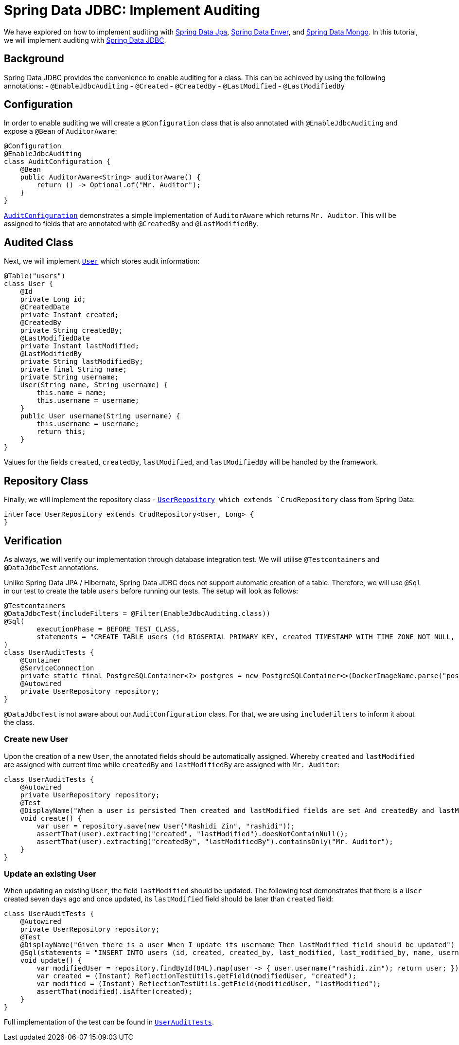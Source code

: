= Spring Data JDBC: Implement Auditing
:icons: font
:source-highlighter: highlight.js
:url-quickref: https://github.com/rashidi/spring-boot-tutorials/tree/master/data-jdbc-audit
:source-main: {url-quickref}/src/main/java/zin/rashidi/boot/data/jdbc
:source-test: {url-quickref}/src/test/java/zin/rashidi/boot/data/jdbc

We have explored on how to implement auditing with link:../data-jpa-audit/[Spring Data Jpa], link:../data-envers-audit/[Spring Data Enver], and link:../data-mongodb-audit/[Spring Data Mongo]. In this tutorial, we will implement auditing with https://spring.io/projects/spring-data-jdbc[Spring Data JDBC].


== Background
Spring Data JDBC provides the convenience to enable auditing for a class. This can be achieved by using the following annotations:
  - `@EnableJdbcAuditing`
  - `@Created`
  - `@CreatedBy`
  - `@LastModified`
  - `@LastModifiedBy`

== Configuration
In order to enable auditing we will create a `@Configuration` class that is also annotated with `@EnableJdbcAuditing` and expose
a `@Bean` of `AuditorAware`:

[source, java]
----
@Configuration
@EnableJdbcAuditing
class AuditConfiguration {
    @Bean
    public AuditorAware<String> auditorAware() {
        return () -> Optional.of("Mr. Auditor");
    }
}
----

link:{source-main}/audit/AuditConfiguration.java[`AuditConfiguration`] demonstrates a simple implementation of `AuditorAware` which returns `Mr. Auditor`. This will be assigned to fields that are annotated with `@CreatedBy` and `@LastModifiedBy`.

== Audited Class
Next, we will implement link:{source-main}/user/User.java[`User`] which stores audit information:

[source,java]
----
@Table("users")
class User {
    @Id
    private Long id;
    @CreatedDate
    private Instant created;
    @CreatedBy
    private String createdBy;
    @LastModifiedDate
    private Instant lastModified;
    @LastModifiedBy
    private String lastModifiedBy;
    private final String name;
    private String username;
    User(String name, String username) {
        this.name = name;
        this.username = username;
    }
    public User username(String username) {
        this.username = username;
        return this;
    }
}
----

Values for the fields `created`, `createdBy`, `lastModified`, and `lastModifiedBy` will be handled by the framework.

== Repository Class
Finally, we will implement the repository class - link:{source-main}/user/UserRepository.java[`UserRepository] which extends `CrudRepository` class from Spring Data:

[source, java]
----
interface UserRepository extends CrudRepository<User, Long> {
}
----

== Verification
As always, we will verify our implementation through database integration test. We will utilise `@Testcontainers` and `@DataJdbcTest` annotations.

Unlike Spring Data JPA / Hibernate, Spring Data JDBC does not support automatic creation of a table. Therefore, we will use `@Sql` in our test to create the table `users` before running our tests. The setup will look as follows:

[source, java]
----
@Testcontainers
@DataJdbcTest(includeFilters = @Filter(EnableJdbcAuditing.class))
@Sql(
        executionPhase = BEFORE_TEST_CLASS,
        statements = "CREATE TABLE users (id BIGSERIAL PRIMARY KEY, created TIMESTAMP WITH TIME ZONE NOT NULL, created_by TEXT NOT NULL, last_modified TIMESTAMP WITH TIME ZONE NOT NULL, last_modified_by TEXT NOT NULL, name TEXT NOT NULL, username TEXT NOT NULL)"
)
class UserAuditTests {
    @Container
    @ServiceConnection
    private static final PostgreSQLContainer<?> postgres = new PostgreSQLContainer<>(DockerImageName.parse("postgres:latest"));
    @Autowired
    private UserRepository repository;
}
----

`@DataJdbcTest` is not aware about our `AuditConfiguration` class. For that, we are using `includeFilters` to inform it about the class.

=== Create new User
Upon the creation of a new `User`, the annotated fields should be automatically assigned. Whereby `created` and `lastModified` are assigned with current time while `createdBy` and `lastModifiedBy` are assigned with `Mr. Auditor`:

[source,java]
----
class UserAuditTests {
    @Autowired
    private UserRepository repository;
    @Test
    @DisplayName("When a user is persisted Then created and lastModified fields are set And createdBy and lastModifiedBy fields are set to Mr. Auditor")
    void create() {
        var user = repository.save(new User("Rashidi Zin", "rashidi"));
        assertThat(user).extracting("created", "lastModified").doesNotContainNull();
        assertThat(user).extracting("createdBy", "lastModifiedBy").containsOnly("Mr. Auditor");
    }
}
----

=== Update an existing User
When updating an existing `User`, the field `lastModified` should be updated. The following test demonstrates that there is a `User` created seven days ago and once updated, its `lastModified` field should be later than `created` field:

[source,java]
----
class UserAuditTests {
    @Autowired
    private UserRepository repository;
    @Test
    @DisplayName("Given there is a user When I update its username Then lastModified field should be updated")
    @Sql(statements = "INSERT INTO users (id, created, created_by, last_modified, last_modified_by, name, username) VALUES (84, CURRENT_TIMESTAMP - INTERVAL '7 days', 'Mr. Auditor', CURRENT_TIMESTAMP - INTERVAL '7 days', 'Mr. Auditor', 'Rashidi Zin', 'rashidi');")
    void update() {
        var modifiedUser = repository.findById(84L).map(user -> { user.username("rashidi.zin"); return user; }).map(repository::save).orElseThrow();
        var created = (Instant) ReflectionTestUtils.getField(modifiedUser, "created");
        var modified = (Instant) ReflectionTestUtils.getField(modifiedUser, "lastModified");
        assertThat(modified).isAfter(created);
    }
}
----

Full implementation of the test can be found in link:{source-test}/user/UserAuditTests.java[`UserAuditTests`].
